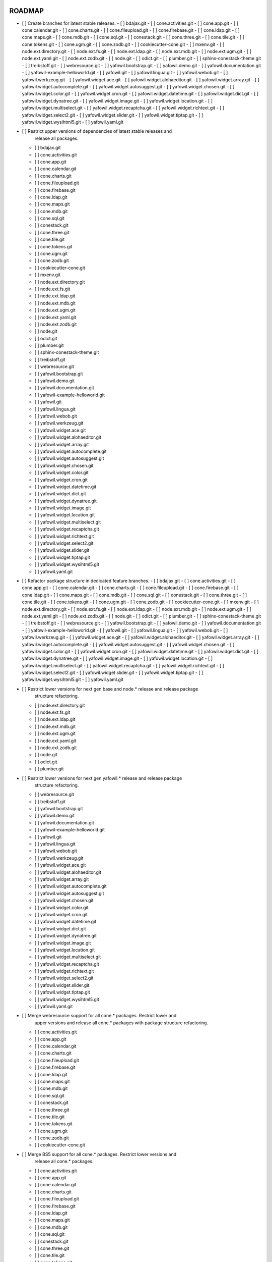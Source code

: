 ROADMAP
-------

- [ ] Create branches for latest stable releases.
  - [ ] bdajax.git
  - [ ] cone.activities.git
  - [ ] cone.app.git
  - [ ] cone.calendar.git
  - [ ] cone.charts.git
  - [ ] cone.fileupload.git
  - [ ] cone.firebase.git
  - [ ] cone.ldap.git
  - [ ] cone.maps.git
  - [ ] cone.mdb.git
  - [ ] cone.sql.git
  - [ ] conestack.git
  - [ ] cone.three.git
  - [ ] cone.tile.git
  - [ ] cone.tokens.git
  - [ ] cone.ugm.git
  - [ ] cone.zodb.git
  - [ ] cookiecutter-cone.git
  - [ ] mxenv.git
  - [ ] node.ext.directory.git
  - [ ] node.ext.fs.git
  - [ ] node.ext.ldap.git
  - [ ] node.ext.mdb.git
  - [ ] node.ext.ugm.git
  - [ ] node.ext.yaml.git
  - [ ] node.ext.zodb.git
  - [ ] node.git
  - [ ] odict.git
  - [ ] plumber.git
  - [ ] sphinx-conestack-theme.git
  - [ ] treibstoff.git
  - [ ] webresource.git
  - [ ] yafowil.bootstrap.git
  - [ ] yafowil.demo.git
  - [ ] yafowil.documentation.git
  - [ ] yafowil-example-helloworld.git
  - [ ] yafowil.git
  - [ ] yafowil.lingua.git
  - [ ] yafowil.webob.git
  - [ ] yafowil.werkzeug.git
  - [ ] yafowil.widget.ace.git
  - [ ] yafowil.widget.alohaeditor.git
  - [ ] yafowil.widget.array.git
  - [ ] yafowil.widget.autocomplete.git
  - [ ] yafowil.widget.autosuggest.git
  - [ ] yafowil.widget.chosen.git
  - [ ] yafowil.widget.color.git
  - [ ] yafowil.widget.cron.git
  - [ ] yafowil.widget.datetime.git
  - [ ] yafowil.widget.dict.git
  - [ ] yafowil.widget.dynatree.git
  - [ ] yafowil.widget.image.git
  - [ ] yafowil.widget.location.git
  - [ ] yafowil.widget.multiselect.git
  - [ ] yafowil.widget.recaptcha.git
  - [ ] yafowil.widget.richtext.git
  - [ ] yafowil.widget.select2.git
  - [ ] yafowil.widget.slider.git
  - [ ] yafowil.widget.tiptap.git
  - [ ] yafowil.widget.wysihtml5.git
  - [ ] yafowil.yaml.git

- [ ] Restrict upper versions of dependencies of latest stable releases and
      release all packages.
  - [ ] bdajax.git
  - [ ] cone.activities.git
  - [ ] cone.app.git
  - [ ] cone.calendar.git
  - [ ] cone.charts.git
  - [ ] cone.fileupload.git
  - [ ] cone.firebase.git
  - [ ] cone.ldap.git
  - [ ] cone.maps.git
  - [ ] cone.mdb.git
  - [ ] cone.sql.git
  - [ ] conestack.git
  - [ ] cone.three.git
  - [ ] cone.tile.git
  - [ ] cone.tokens.git
  - [ ] cone.ugm.git
  - [ ] cone.zodb.git
  - [ ] cookiecutter-cone.git
  - [ ] mxenv.git
  - [ ] node.ext.directory.git
  - [ ] node.ext.fs.git
  - [ ] node.ext.ldap.git
  - [ ] node.ext.mdb.git
  - [ ] node.ext.ugm.git
  - [ ] node.ext.yaml.git
  - [ ] node.ext.zodb.git
  - [ ] node.git
  - [ ] odict.git
  - [ ] plumber.git
  - [ ] sphinx-conestack-theme.git
  - [ ] treibstoff.git
  - [ ] webresource.git
  - [ ] yafowil.bootstrap.git
  - [ ] yafowil.demo.git
  - [ ] yafowil.documentation.git
  - [ ] yafowil-example-helloworld.git
  - [ ] yafowil.git
  - [ ] yafowil.lingua.git
  - [ ] yafowil.webob.git
  - [ ] yafowil.werkzeug.git
  - [ ] yafowil.widget.ace.git
  - [ ] yafowil.widget.alohaeditor.git
  - [ ] yafowil.widget.array.git
  - [ ] yafowil.widget.autocomplete.git
  - [ ] yafowil.widget.autosuggest.git
  - [ ] yafowil.widget.chosen.git
  - [ ] yafowil.widget.color.git
  - [ ] yafowil.widget.cron.git
  - [ ] yafowil.widget.datetime.git
  - [ ] yafowil.widget.dict.git
  - [ ] yafowil.widget.dynatree.git
  - [ ] yafowil.widget.image.git
  - [ ] yafowil.widget.location.git
  - [ ] yafowil.widget.multiselect.git
  - [ ] yafowil.widget.recaptcha.git
  - [ ] yafowil.widget.richtext.git
  - [ ] yafowil.widget.select2.git
  - [ ] yafowil.widget.slider.git
  - [ ] yafowil.widget.tiptap.git
  - [ ] yafowil.widget.wysihtml5.git
  - [ ] yafowil.yaml.git

- [ ] Refactor package structure in dedicated feature branches.
  - [ ] bdajax.git
  - [ ] cone.activities.git
  - [ ] cone.app.git
  - [ ] cone.calendar.git
  - [ ] cone.charts.git
  - [ ] cone.fileupload.git
  - [ ] cone.firebase.git
  - [ ] cone.ldap.git
  - [ ] cone.maps.git
  - [ ] cone.mdb.git
  - [ ] cone.sql.git
  - [ ] conestack.git
  - [ ] cone.three.git
  - [ ] cone.tile.git
  - [ ] cone.tokens.git
  - [ ] cone.ugm.git
  - [ ] cone.zodb.git
  - [ ] cookiecutter-cone.git
  - [ ] mxenv.git
  - [ ] node.ext.directory.git
  - [ ] node.ext.fs.git
  - [ ] node.ext.ldap.git
  - [ ] node.ext.mdb.git
  - [ ] node.ext.ugm.git
  - [ ] node.ext.yaml.git
  - [ ] node.ext.zodb.git
  - [ ] node.git
  - [ ] odict.git
  - [ ] plumber.git
  - [ ] sphinx-conestack-theme.git
  - [ ] treibstoff.git
  - [ ] webresource.git
  - [ ] yafowil.bootstrap.git
  - [ ] yafowil.demo.git
  - [ ] yafowil.documentation.git
  - [ ] yafowil-example-helloworld.git
  - [ ] yafowil.git
  - [ ] yafowil.lingua.git
  - [ ] yafowil.webob.git
  - [ ] yafowil.werkzeug.git
  - [ ] yafowil.widget.ace.git
  - [ ] yafowil.widget.alohaeditor.git
  - [ ] yafowil.widget.array.git
  - [ ] yafowil.widget.autocomplete.git
  - [ ] yafowil.widget.autosuggest.git
  - [ ] yafowil.widget.chosen.git
  - [ ] yafowil.widget.color.git
  - [ ] yafowil.widget.cron.git
  - [ ] yafowil.widget.datetime.git
  - [ ] yafowil.widget.dict.git
  - [ ] yafowil.widget.dynatree.git
  - [ ] yafowil.widget.image.git
  - [ ] yafowil.widget.location.git
  - [ ] yafowil.widget.multiselect.git
  - [ ] yafowil.widget.recaptcha.git
  - [ ] yafowil.widget.richtext.git
  - [ ] yafowil.widget.select2.git
  - [ ] yafowil.widget.slider.git
  - [ ] yafowil.widget.tiptap.git
  - [ ] yafowil.widget.wysihtml5.git
  - [ ] yafowil.yaml.git

- [ ] Restrict lower versions for next gen base and node.* release and release package
      structure refactoring.
  - [ ] node.ext.directory.git
  - [ ] node.ext.fs.git
  - [ ] node.ext.ldap.git
  - [ ] node.ext.mdb.git
  - [ ] node.ext.ugm.git
  - [ ] node.ext.yaml.git
  - [ ] node.ext.zodb.git
  - [ ] node.git
  - [ ] odict.git
  - [ ] plumber.git

- [ ] Restrict lower versions for next gen yafowil.* release  and release package
      structure refactoring.
  - [ ] webresource.git
  - [ ] treibstoff.git
  - [ ] yafowil.bootstrap.git
  - [ ] yafowil.demo.git
  - [ ] yafowil.documentation.git
  - [ ] yafowil-example-helloworld.git
  - [ ] yafowil.git
  - [ ] yafowil.lingua.git
  - [ ] yafowil.webob.git
  - [ ] yafowil.werkzeug.git
  - [ ] yafowil.widget.ace.git
  - [ ] yafowil.widget.alohaeditor.git
  - [ ] yafowil.widget.array.git
  - [ ] yafowil.widget.autocomplete.git
  - [ ] yafowil.widget.autosuggest.git
  - [ ] yafowil.widget.chosen.git
  - [ ] yafowil.widget.color.git
  - [ ] yafowil.widget.cron.git
  - [ ] yafowil.widget.datetime.git
  - [ ] yafowil.widget.dict.git
  - [ ] yafowil.widget.dynatree.git
  - [ ] yafowil.widget.image.git
  - [ ] yafowil.widget.location.git
  - [ ] yafowil.widget.multiselect.git
  - [ ] yafowil.widget.recaptcha.git
  - [ ] yafowil.widget.richtext.git
  - [ ] yafowil.widget.select2.git
  - [ ] yafowil.widget.slider.git
  - [ ] yafowil.widget.tiptap.git
  - [ ] yafowil.widget.wysihtml5.git
  - [ ] yafowil.yaml.git

- [ ] Merge webresource support for all cone.* packages. Restrict lower and
      upper versions and release all cone.* packages with package structure
      refactoring.
  - [ ] cone.activities.git
  - [ ] cone.app.git
  - [ ] cone.calendar.git
  - [ ] cone.charts.git
  - [ ] cone.fileupload.git
  - [ ] cone.firebase.git
  - [ ] cone.ldap.git
  - [ ] cone.maps.git
  - [ ] cone.mdb.git
  - [ ] cone.sql.git
  - [ ] conestack.git
  - [ ] cone.three.git
  - [ ] cone.tile.git
  - [ ] cone.tokens.git
  - [ ] cone.ugm.git
  - [ ] cone.zodb.git
  - [ ] cookiecutter-cone.git

- [ ] Merge BS5 support for all cone.* packages. Restrict lower versions and
      release all cone.* packages.
  - [ ] cone.activities.git
  - [ ] cone.app.git
  - [ ] cone.calendar.git
  - [ ] cone.charts.git
  - [ ] cone.fileupload.git
  - [ ] cone.firebase.git
  - [ ] cone.ldap.git
  - [ ] cone.maps.git
  - [ ] cone.mdb.git
  - [ ] cone.sql.git
  - [ ] conestack.git
  - [ ] cone.three.git
  - [ ] cone.tile.git
  - [ ] cone.tokens.git
  - [ ] cone.ugm.git
  - [ ] cone.zodb.git
  - [ ] cookiecutter-cone.git
  - [ ] treibstoff.git

Yafowil BS 5 Branches
---------------------

- [ ] yafowil.werkzeug
- [ ] yafowil.widget.alohaeditor
- [ ] yafowil.widget.autosuggest
- [ ] yafowil.widget.recaptcha
- [x] yafowil
- [x] yafowil-example-helloworld
- [x] yafowil.bootstrap
- [x] yafowil.demo
- [x] yafowil.documentation
- [x] yafowil.lingua
- [x] yafowil.webob
- [x] yafowil.widget.ace
- [x] yafowil.widget.array
- [x] yafowil.widget.autocomplete
- [x] yafowil.widget.chosen
- [x] yafowil.widget.color
- [x] yafowil.widget.cron
- [x] yafowil.widget.datetime
- [x] yafowil.widget.dict
- [x] yafowil.widget.image
- [x] yafowil.widget.location
- [x] yafowil.widget.multiselect
- [x] yafowil.widget.richtext
- [x] yafowil.widget.select2
- [x] yafowil.widget.slider
- [x] yafowil.widget.tiptap
- [x] yafowil.widget.wysihtml5
- [x] yafowil.yaml

MISC
----

- [ ] mxenv -> adopt venv related changes from node.ext.ldap
- [ ] expectError, expect_error -> with self.assertRaises
- [ ] check_output -> checkOutput

